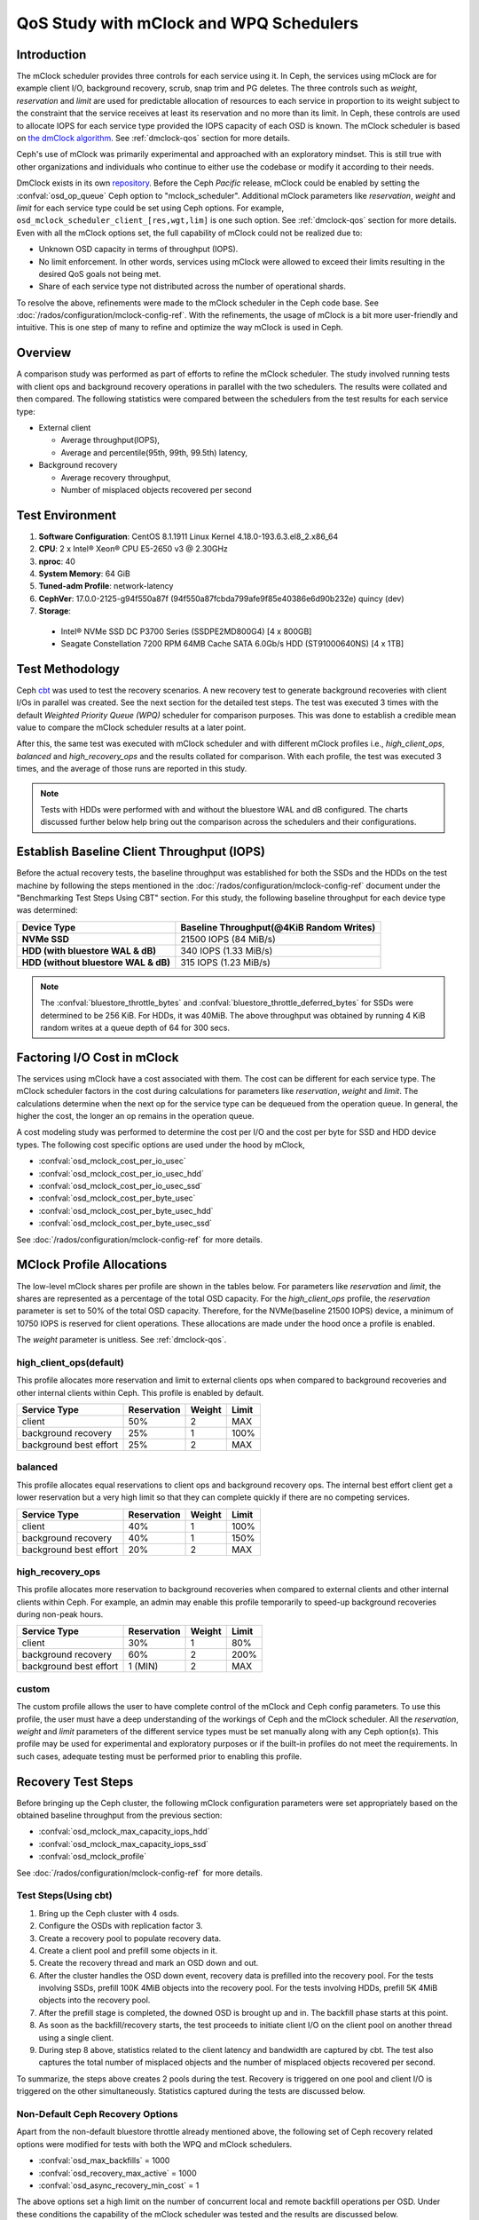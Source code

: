 =========================================
 QoS Study with mClock and WPQ Schedulers
=========================================

Introduction
============

The mClock scheduler provides three controls for each service using it. In Ceph,
the services using mClock are for example client I/O, background recovery,
scrub, snap trim and PG deletes. The three controls such as *weight*,
*reservation* and *limit* are used for predictable allocation of resources to
each service in proportion to its weight subject to the constraint that the
service receives at least its reservation and no more than its limit. In Ceph,
these controls are used to allocate IOPS for each service type provided the IOPS
capacity of each OSD is known. The mClock scheduler is based on
`the dmClock algorithm`_. See :ref:`dmclock-qos` section for more details.

Ceph's use of mClock was primarily experimental and approached with an
exploratory mindset. This is still true with other organizations and individuals
who continue to either use the codebase or modify it according to their needs.

DmClock exists in its own repository_. Before the Ceph *Pacific* release,
mClock could be enabled by setting the :confval:`osd_op_queue` Ceph option to
"mclock_scheduler". Additional mClock parameters like *reservation*, *weight*
and *limit* for each service type could be set using Ceph options.
For example, ``osd_mclock_scheduler_client_[res,wgt,lim]`` is one such option.
See :ref:`dmclock-qos` section for more details. Even with all the mClock
options set, the full capability of mClock could not be realized due to:

- Unknown OSD capacity in terms of throughput (IOPS).
- No limit enforcement. In other words, services using mClock were allowed to
  exceed their limits resulting in the desired QoS goals not being met.
- Share of each service type not distributed across the number of operational
  shards.

To resolve the above, refinements were made to the mClock scheduler in the Ceph
code base. See :doc:`/rados/configuration/mclock-config-ref`. With the
refinements, the usage of mClock is a bit more user-friendly and intuitive. This
is one step of many to refine and optimize the way mClock is used in Ceph.

Overview
========

A comparison study was performed as part of efforts to refine the mClock
scheduler. The study involved running tests with client ops and background
recovery operations in parallel with the two schedulers. The results were
collated and then compared. The following statistics were compared between the
schedulers from the test results for each service type:

- External client

  - Average throughput(IOPS),
  - Average and percentile(95th, 99th, 99.5th) latency,

- Background recovery

  - Average recovery throughput,
  - Number of misplaced objects recovered per second

Test Environment
================

1. **Software Configuration**: CentOS 8.1.1911 Linux Kernel 4.18.0-193.6.3.el8_2.x86_64
2. **CPU**: 2 x Intel® Xeon® CPU E5-2650 v3 @ 2.30GHz
3. **nproc**: 40
4. **System Memory**: 64 GiB
5. **Tuned-adm Profile**: network-latency
6. **CephVer**: 17.0.0-2125-g94f550a87f (94f550a87fcbda799afe9f85e40386e6d90b232e) quincy (dev)
7. **Storage**:

  - Intel® NVMe SSD DC P3700 Series (SSDPE2MD800G4) [4 x 800GB]
  - Seagate Constellation 7200 RPM 64MB Cache SATA 6.0Gb/s HDD (ST91000640NS) [4 x 1TB]

Test Methodology
================

Ceph cbt_ was used to test the recovery scenarios. A new recovery test to
generate background recoveries with client I/Os in parallel was created.
See the next section for the detailed test steps. The test was executed 3 times
with the default *Weighted Priority Queue (WPQ)* scheduler for comparison
purposes. This was done to establish a credible mean value to compare
the mClock scheduler results at a later point.

After this, the same test was executed with mClock scheduler and with different
mClock profiles i.e., *high_client_ops*, *balanced* and *high_recovery_ops* and
the results collated for comparison. With each profile, the test was
executed 3 times, and the average of those runs are reported in this study.

.. note:: Tests with HDDs were performed with and without the bluestore WAL and
          dB configured. The charts discussed further below help bring out the
          comparison across the schedulers and their configurations.

Establish Baseline Client Throughput (IOPS)
===========================================

Before the actual recovery tests, the baseline throughput was established for
both the SSDs and the HDDs on the test machine by following the steps mentioned
in the :doc:`/rados/configuration/mclock-config-ref` document under
the "Benchmarking Test Steps Using CBT" section. For this study, the following
baseline throughput for each device type was determined:

+--------------------------------------+-------------------------------------------+
|  Device Type                         | Baseline Throughput(@4KiB Random Writes)  |
+======================================+===========================================+
| **NVMe SSD**                         | 21500 IOPS (84 MiB/s)                     |
+--------------------------------------+-------------------------------------------+
| **HDD (with bluestore WAL & dB)**    | 340 IOPS (1.33 MiB/s)                     |
+--------------------------------------+-------------------------------------------+
| **HDD (without bluestore WAL & dB)** | 315 IOPS (1.23 MiB/s)                     |
+--------------------------------------+-------------------------------------------+

.. note:: The :confval:`bluestore_throttle_bytes` and
          :confval:`bluestore_throttle_deferred_bytes` for SSDs were determined to be
          256 KiB. For HDDs, it was 40MiB. The above throughput was obtained
          by running 4 KiB random writes at a queue depth of 64 for 300 secs.

Factoring I/O Cost in mClock
============================

The services using mClock have a cost associated with them. The cost can be
different for each service type. The mClock scheduler factors in the cost
during calculations for parameters like *reservation*, *weight* and *limit*.
The calculations determine when the next op for the service type can be
dequeued from the operation queue. In general, the higher the cost, the longer
an op remains in the operation queue.

A cost modeling study was performed to determine the cost per I/O and the cost
per byte for SSD and HDD device types. The following cost specific options are
used under the hood by mClock,

- :confval:`osd_mclock_cost_per_io_usec`
- :confval:`osd_mclock_cost_per_io_usec_hdd`
- :confval:`osd_mclock_cost_per_io_usec_ssd`
- :confval:`osd_mclock_cost_per_byte_usec`
- :confval:`osd_mclock_cost_per_byte_usec_hdd`
- :confval:`osd_mclock_cost_per_byte_usec_ssd`

See :doc:`/rados/configuration/mclock-config-ref` for more details.

MClock Profile Allocations
==========================

The low-level mClock shares per profile are shown in the tables below. For
parameters like *reservation* and *limit*, the shares are represented as a
percentage of the total OSD capacity. For the *high_client_ops* profile, the
*reservation* parameter is set to 50% of the total OSD capacity. Therefore, for
the NVMe(baseline 21500 IOPS) device, a minimum of 10750 IOPS is reserved for
client operations. These allocations are made under the hood once
a profile is enabled.

The *weight* parameter is unitless. See :ref:`dmclock-qos`.

high_client_ops(default)
````````````````````````

This profile allocates more reservation and limit to external clients ops
when compared to background recoveries and other internal clients within
Ceph. This profile is enabled by default.

+------------------------+-------------+--------+-------+
|  Service Type          | Reservation | Weight | Limit |
+========================+=============+========+=======+
| client                 | 50%         | 2      | MAX   |
+------------------------+-------------+--------+-------+
| background recovery    | 25%         | 1      | 100%  |
+------------------------+-------------+--------+-------+
| background best effort | 25%         | 2      | MAX   |
+------------------------+-------------+--------+-------+

balanced
`````````

This profile allocates equal reservations to client ops and background
recovery ops. The internal best effort client get a lower reservation
but a very high limit so that they can complete quickly if there are
no competing services.

+------------------------+-------------+--------+-------+
|  Service Type          | Reservation | Weight | Limit |
+========================+=============+========+=======+
| client                 | 40%         | 1      | 100%  |
+------------------------+-------------+--------+-------+
| background recovery    | 40%         | 1      | 150%  |
+------------------------+-------------+--------+-------+
| background best effort | 20%         | 2      | MAX   |
+------------------------+-------------+--------+-------+

high_recovery_ops
`````````````````

This profile allocates more reservation to background recoveries when
compared to external clients and other internal clients within Ceph. For
example, an admin may enable this profile temporarily to speed-up background
recoveries during non-peak hours.

+------------------------+-------------+--------+-------+
|  Service Type          | Reservation | Weight | Limit |
+========================+=============+========+=======+
| client                 | 30%         | 1      | 80%   |
+------------------------+-------------+--------+-------+
| background recovery    | 60%         | 2      | 200%  |
+------------------------+-------------+--------+-------+
| background best effort | 1 (MIN)     | 2      | MAX   |
+------------------------+-------------+--------+-------+

custom
```````

The custom profile allows the user to have complete control of the mClock
and Ceph config parameters. To use this profile, the user must have a deep
understanding of the workings of Ceph and the mClock scheduler. All the
*reservation*, *weight* and *limit* parameters of the different service types
must be set manually along with any Ceph option(s). This profile may be used
for experimental and exploratory purposes or if the built-in profiles do not
meet the requirements. In such cases, adequate testing must be performed prior
to enabling this profile.


Recovery Test Steps
===================

Before bringing up the Ceph cluster, the following mClock configuration
parameters were set appropriately based on the obtained baseline throughput
from the previous section:

- :confval:`osd_mclock_max_capacity_iops_hdd`
- :confval:`osd_mclock_max_capacity_iops_ssd`
- :confval:`osd_mclock_profile`

See :doc:`/rados/configuration/mclock-config-ref` for more details.

Test Steps(Using cbt)
`````````````````````

1. Bring up the Ceph cluster with 4 osds.
2. Configure the OSDs with replication factor 3.
3. Create a recovery pool to populate recovery data.
4. Create a client pool and prefill some objects in it.
5. Create the recovery thread and mark an OSD down and out.
6. After the cluster handles the OSD down event, recovery data is
   prefilled into the recovery pool. For the tests involving SSDs, prefill 100K
   4MiB objects into the recovery pool. For the tests involving HDDs, prefill
   5K 4MiB objects into the recovery pool.
7. After the prefill stage is completed, the downed OSD is brought up and in.
   The backfill phase starts at this point.
8. As soon as the backfill/recovery starts, the test proceeds to initiate client
   I/O on the client pool on another thread using a single client.
9. During step 8 above, statistics related to the client latency and
   bandwidth are captured by cbt. The test also captures the total number of
   misplaced objects and the number of misplaced objects recovered per second.

To summarize, the steps above creates 2 pools during the test. Recovery is
triggered on one pool and client I/O is triggered on the other simultaneously.
Statistics captured during the tests are discussed below.


Non-Default Ceph Recovery Options
`````````````````````````````````

Apart from the non-default bluestore throttle already mentioned above, the
following set of Ceph recovery related options were modified for tests with both
the WPQ and mClock schedulers.

- :confval:`osd_max_backfills` = 1000
- :confval:`osd_recovery_max_active` = 1000
- :confval:`osd_async_recovery_min_cost` = 1

The above options set a high limit on the number of concurrent local and
remote backfill operations per OSD. Under these conditions the capability of the
mClock scheduler was tested and the results are discussed below.

Test Results
============

Test Results With NVMe SSDs
```````````````````````````

Client Throughput Comparison
----------------------------

The chart below shows the average client throughput comparison across the
schedulers and their respective configurations.

.. image:: ../../images/mclock_wpq_study/Avg_Client_Throughput_NVMe_SSD_WPQ_vs_mClock.png


WPQ(def) in the chart shows the average client throughput obtained
using the WPQ scheduler with all other Ceph configuration settings set to
default values. The default setting for :confval:`osd_max_backfills` limits the number
of concurrent local and remote backfills or recoveries per OSD to 1. As a
result, the average client throughput obtained is impressive at just over 18000
IOPS when compared to the baseline value which is 21500 IOPS.

However, with WPQ scheduler along with non-default options mentioned in section
`Non-Default Ceph Recovery Options`_, things are quite different as shown in the
chart for WPQ(BST). In this case, the average client throughput obtained drops
dramatically to only 2544 IOPS. The non-default recovery options clearly had a
significant impact on the client throughput. In other words, recovery operations
overwhelm the client operations. Sections further below discuss the recovery
rates under these conditions.

With the non-default options, the same test was executed with mClock and with
the default profile (*high_client_ops*) enabled. As per the profile allocation,
the reservation goal of 50% (10750 IOPS) is being met with an average throughput
of 11209 IOPS during the course of recovery operations. This is more than 4x
times the throughput obtained with WPQ(BST).

Similar throughput with the *balanced* (11017 IOPS) and *high_recovery_ops*
(11153 IOPS) profile was obtained as seen in the chart above. This clearly
demonstrates that mClock is able to provide the desired QoS for the client
with multiple concurrent backfill/recovery operations in progress.

Client Latency Comparison
-------------------------

The chart below shows the average completion latency (*clat*) along with the
average 95th, 99th and 99.5th percentiles across the schedulers and their
respective configurations.

.. image:: ../../images/mclock_wpq_study/Avg_Client_Latency_Percentiles_NVMe_SSD_WPQ_vs_mClock.png

The average *clat* latency obtained with WPQ(Def) was 3.535 msec. But in this
case the number of concurrent recoveries was very much limited at an average of
around 97 objects/sec or ~388 MiB/s and a major contributing factor to the low
latency seen by the client.

With WPQ(BST) and with the non-default recovery options, things are very
different with the average *clat* latency shooting up to an average of almost
25 msec which is 7x times worse! This is due to the high number of concurrent
recoveries which was measured to be ~350 objects/sec or ~1.4 GiB/s which is
close to the maximum OSD bandwidth.

With mClock enabled and with the default *high_client_ops* profile, the average
*clat* latency was 5.688 msec which is impressive considering the high number
of concurrent active background backfill/recoveries. The recovery rate was
throttled down by mClock to an average of 80 objects/sec or ~320 MiB/s according
to the minimum profile allocation of 25% of the maximum OSD bandwidth thus
allowing the client operations to meet the QoS goal.

With the other profiles like *balanced* and *high_recovery_ops*, the average
client *clat* latency didn't change much and stayed between 5.7 - 5.8 msec with
variations in the average percentile latency as observed from the chart above.

.. image:: ../../images/mclock_wpq_study/Clat_Latency_Comparison_NVMe_SSD_WPQ_vs_mClock.png

Perhaps a more interesting chart is the comparison chart shown above that
tracks the average *clat* latency variations through the duration of the test.
The chart shows the differences in the average latency between the
WPQ and mClock profiles). During the initial phase of the test, for about 150
secs, the differences in the average latency between the WPQ scheduler and
across the profiles of mClock scheduler are quite evident and self explanatory.
The *high_client_ops* profile shows the lowest latency followed by *balanced*
and *high_recovery_ops* profiles. The WPQ(BST) had the highest average latency
through the course of the test.

Recovery Statistics Comparison
------------------------------

Another important aspect to consider is how the recovery bandwidth and recovery
time are affected by mClock profile settings. The chart below outlines the
recovery rates and times for each mClock profile and how they differ with the
WPQ scheduler. The total number of objects to be recovered in all the cases was
around 75000 objects as observed in the chart below.

.. image:: ../../images/mclock_wpq_study/Recovery_Rate_Comparison_NVMe_SSD_WPQ_vs_mClock.png

Intuitively, the *high_client_ops* should impact recovery operations the most
and this is indeed the case as it took an average of 966 secs for the
recovery to complete at 80 Objects/sec. The recovery bandwidth as expected was
the lowest at an average of ~320 MiB/s.

.. image:: ../../images/mclock_wpq_study/Avg_Obj_Rec_Throughput_NVMe_SSD_WPQ_vs_mClock.png

The *balanced* profile provides a good middle ground by allocating the same
reservation and weight to client and recovery operations. The recovery rate
curve falls between the *high_recovery_ops* and *high_client_ops* curves with
an average bandwidth of ~480 MiB/s and taking an average of ~647 secs at ~120
Objects/sec to complete the recovery.

The *high_recovery_ops* profile provides the fastest way to complete recovery
operations at the expense of other operations. The recovery bandwidth was
nearly 2x the bandwidth at ~635 MiB/s when compared to the bandwidth observed
using the *high_client_ops* profile. The average object recovery rate was ~159
objects/sec and completed the fastest in approximately 488 secs.

Test Results With HDDs (WAL and dB configured)
``````````````````````````````````````````````

The recovery tests were performed on HDDs with bluestore WAL and dB configured
on faster NVMe SSDs. The baseline throughput measured was 340 IOPS.

Client Throughput & latency Comparison
--------------------------------------

The average client throughput comparison for WPQ and mClock and its profiles
are shown in the chart below.

.. image:: ../../images/mclock_wpq_study/Avg_Client_Throughput_HDD_WALdB_WPQ_vs_mClock.png

With WPQ(Def), the average client throughput obtained was ~308 IOPS since the
the number of concurrent recoveries was very much limited. The average *clat*
latency was ~208 msec.

However for WPQ(BST), due to concurrent recoveries client throughput is affected
significantly with 146 IOPS and an average *clat* latency of 433 msec.

.. image:: ../../images/mclock_wpq_study/Avg_Client_Latency_Percentiles_HDD_WALdB_WPQ_vs_mClock.png

With the *high_client_ops* profile, mClock was able to meet the QoS requirement
for client operations with an average throughput of 271 IOPS which is nearly
80% of the baseline throughput at an average *clat* latency of 235 msecs.

For *balanced* and *high_recovery_ops* profiles, the average client throughput
came down marginally to ~248 IOPS and ~240 IOPS respectively. The average *clat*
latency as expected increased to ~258 msec and ~265 msec respectively.

.. image:: ../../images/mclock_wpq_study/Clat_Latency_Comparison_HDD_WALdB_WPQ_vs_mClock.png

The *clat* latency comparison chart above provides a more comprehensive insight
into the differences in latency through the course of the test. As observed
with the NVMe SSD case, *high_client_ops* profile shows the lowest latency in
the HDD case as well followed by the *balanced* and *high_recovery_ops* profile.
It's fairly easy to discern this between the profiles during the first 200 secs
of the test.

Recovery Statistics Comparison
------------------------------

The charts below compares the recovery rates and times. The total number of
objects to be recovered in all the cases using HDDs with WAL and dB was around
4000 objects as observed in the chart below.

.. image:: ../../images/mclock_wpq_study/Recovery_Rate_Comparison_HDD_WALdB_WPQ_vs_mClock.png

As expected, the *high_client_ops* impacts recovery operations the most as it
took an average of  ~1409 secs for the recovery to complete at ~3 Objects/sec.
The recovery bandwidth as expected was the lowest at ~11 MiB/s.

.. image:: ../../images/mclock_wpq_study/Avg_Obj_Rec_Throughput_HDD_WALdB_WPQ_vs_mClock.png

The *balanced* profile as expected provides a decent compromise with an an
average bandwidth of ~16.5 MiB/s and taking an average of ~966 secs at ~4
Objects/sec to complete the recovery.

The *high_recovery_ops* profile is the fastest with nearly 2x the bandwidth at
~21 MiB/s when compared to the *high_client_ops* profile. The average object
recovery rate was ~5 objects/sec and completed in approximately 747 secs. This
is somewhat similar to the recovery time observed with WPQ(Def) at 647 secs with
a bandwidth of 23 MiB/s and at a rate of 5.8 objects/sec.

Test Results With HDDs (No WAL and dB configured)
`````````````````````````````````````````````````

The recovery tests were also performed on HDDs without bluestore WAL and dB
configured. The baseline throughput measured was 315 IOPS.

This type of configuration without WAL and dB configured is probably rare
but testing was nevertheless performed to get a sense of how mClock performs
under a very restrictive environment where the OSD capacity is at the lower end.
The sections and charts below are very similar to the ones presented above and
are provided here for reference.

Client Throughput & latency Comparison
--------------------------------------

The average client throughput, latency and percentiles are compared as before
in the set of charts shown below.

.. image:: ../../images/mclock_wpq_study/Avg_Client_Throughput_HDD_NoWALdB_WPQ_vs_mClock.png

.. image:: ../../images/mclock_wpq_study/Avg_Client_Latency_Percentiles_HDD_NoWALdB_WPQ_vs_mClock.png

.. image:: ../../images/mclock_wpq_study/Clat_Latency_Comparison_HDD_NoWALdB_WPQ_vs_mClock.png

Recovery Statistics Comparison
------------------------------

The recovery rates and times are shown in the charts below.

.. image:: ../../images/mclock_wpq_study/Avg_Obj_Rec_Throughput_HDD_NoWALdB_WPQ_vs_mClock.png

.. image:: ../../images/mclock_wpq_study/Recovery_Rate_Comparison_HDD_NoWALdB_WPQ_vs_mClock.png

Key Takeaways and Conclusion
============================

- mClock is able to provide the desired QoS using profiles to allocate proper
  *reservation*, *weight* and *limit* to the service types.
- By using the cost per I/O and the cost per byte parameters, mClock can
  schedule operations appropriately for the different device types(SSD/HDD).

The study so far shows promising results with the refinements made to the mClock
scheduler. Further refinements to mClock and profile tuning are planned. Further
improvements will also be based on feedback from broader testing on larger
clusters and with different workloads.

.. _the dmClock algorithm: https://www.usenix.org/legacy/event/osdi10/tech/full_papers/Gulati.pdf
.. _repository: https://github.com/ceph/dmclock
.. _cbt: https://github.com/ceph/cbt
